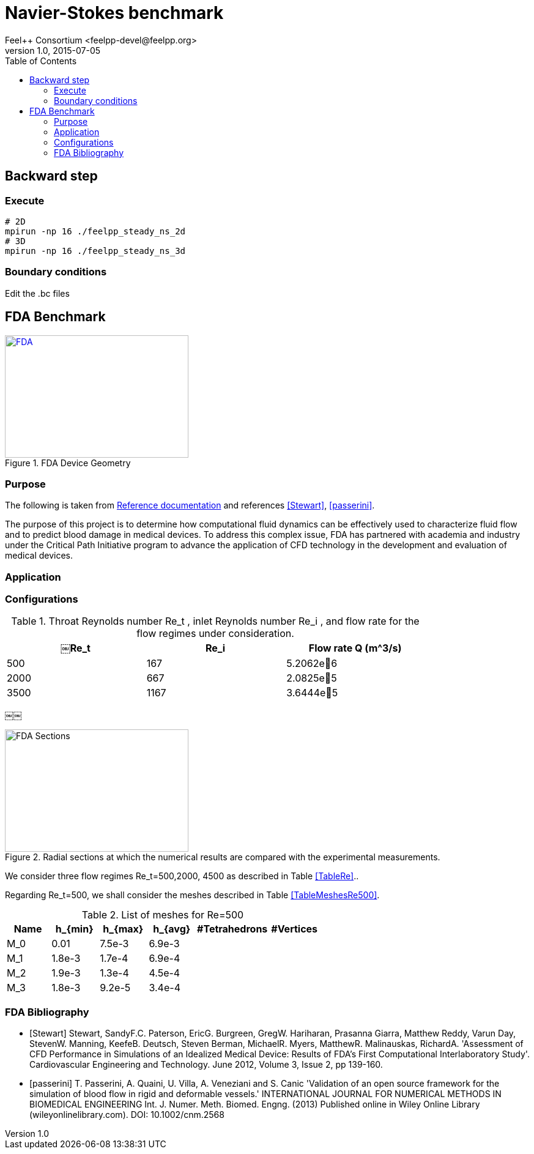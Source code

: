 = Navier-Stokes benchmark
Feel++ Consortium <feelpp-devel@feelpp.org>
v1.0, 2015-07-05
:toc:


== Backward step

=== Execute

```shell
# 2D
mpirun -np 16 ./feelpp_steady_ns_2d
# 3D
mpirun -np 16 ./feelpp_steady_ns_3d
```

=== Boundary conditions

Edit the .bc files

== FDA Benchmark

[[img-fda]]
.FDA Device Geometry
image::fda-1.png[FDA, 300, 200, link="http://www.flickr.com/photos/javh/5448336655"]

=== Purpose

The following is taken from  link:http://www.fda.gov/ScienceResearch/SpecialTopics/CriticalPathInitiative/SpotlightonCPIProjects/ucm149414.htm[Reference documentation] and references <<Stewart>>, <<passerini>>.

The purpose of this project is to determine how computational fluid dynamics can be effectively used to characterize fluid flow and to predict blood damage in medical devices. To address this complex issue, FDA has partnered with academia and industry under the Critical Path Initiative program to advance the application of CFD technology in the development and evaluation of medical devices.

=== Application

=== Configurations

[TableRe]
.Throat Reynolds number $$Re_t$$ , inlet Reynolds number $$Re_i$$ , and flow rate for the flow regimes under consideration.
[width="80%",options="header",cols=">,>,>"]
|===================
|$$￼Re_t$$| $$Re_i$$  | Flow rate Q ($$m^3/s$$)
|500 | 167  |5.2062e􏰙6
|2000 | 667  |2.0825e􏰙5
|3500 | 1167 |3.6444e􏰙5
|===================
￼￼
[[img-fda-sections]]
.Radial sections at which the numerical results are compared with the experimental measurements.
image::fda-sections.png[FDA Sections, 300, 200]




We consider three flow regimes $$Re_t=500,2000, 4500$$ as described in Table <<TableRe>>..

Regarding $$Re_t=500$$, we shall consider the meshes described in Table <<TableMeshesRe500>>.

[TableMeshesRe500]
.List of meshes for $$Re=500$$
[width="60%",options="header"]
|======
| Name    | $$h_{min}$$| $$h_{max}$$| $$h_{avg}$$|  #Tetrahedrons| #Vertices
| $$M_0$$ |   0.01| 7.5e-3| 6.9e-3| |
| $$M_1$$ | 1.8e-3| 1.7e-4| 6.9e-4| |
| $$M_2$$ | 1.9e-3| 1.3e-4| 4.5e-4| |
| $$M_3$$ | 1.8e-3| 9.2e-5| 3.4e-4| |
|======


:numbered:
[bibliography]
=== FDA Bibliography

[bibliography]
- [[[Stewart]]] Stewart, SandyF.C. Paterson, EricG. Burgreen, GregW. Hariharan, Prasanna Giarra, Matthew Reddy, Varun Day, StevenW. Manning, KeefeB. Deutsch, Steven Berman, MichaelR. Myers, MatthewR. Malinauskas, RichardA. 'Assessment of CFD Performance in Simulations of an Idealized Medical Device: Results of FDA’s First Computational Interlaboratory Study'. Cardiovascular Engineering and Technology. June 2012, Volume 3, Issue 2, pp 139-160.
- [[[passerini]]] T. Passerini, A. Quaini, U. Villa, A. Veneziani and S. Canic 'Validation of an open source framework for the simulation of blood flow in rigid and deformable vessels.' INTERNATIONAL JOURNAL FOR NUMERICAL METHODS IN BIOMEDICAL ENGINEERING Int. J. Numer. Meth. Biomed. Engng. (2013) Published online in Wiley Online Library (wileyonlinelibrary.com). DOI: 10.1002/cnm.2568
